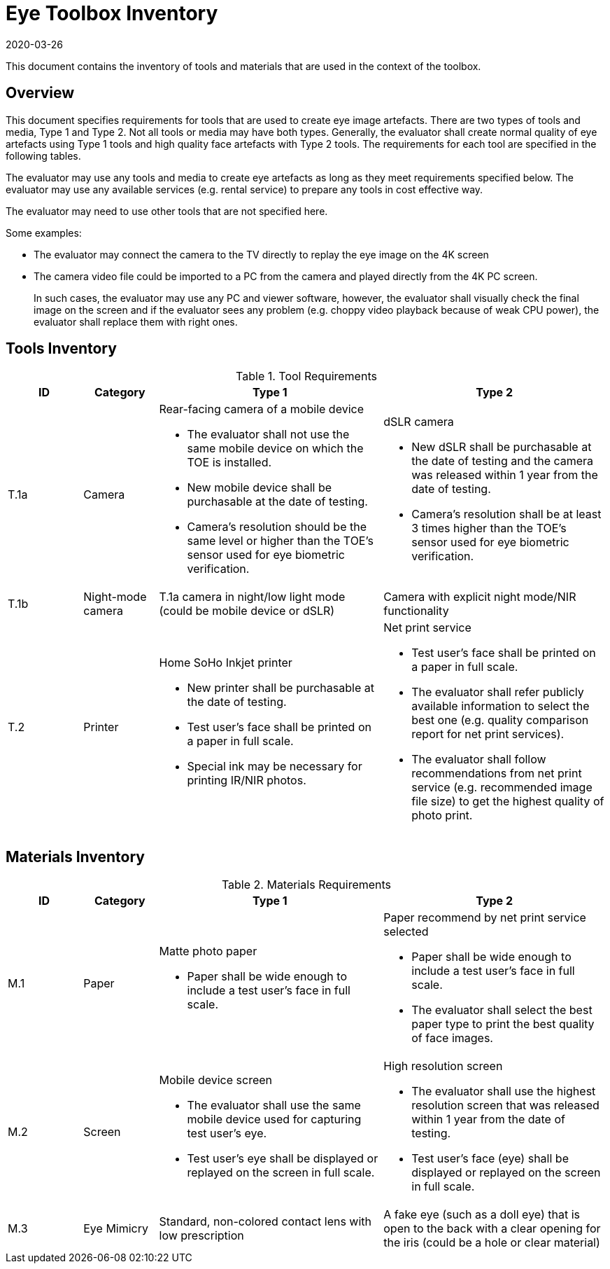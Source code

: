 = Eye Toolbox Inventory
:showtitle:
:revdate: 2020-03-26

This document contains the inventory of tools and materials that are used in the context of the toolbox.

== Overview
This document specifies requirements for tools that are used to create eye image artefacts. There are two types of tools and media, Type 1 and Type 2. Not all tools or media may have both types. Generally, the evaluator shall create normal quality of eye artefacts using Type 1 tools and high quality face artefacts with Type 2 tools. The requirements for each tool are specified in the following tables.

The evaluator may use any tools and media to create eye artefacts as long as they meet requirements specified below. The evaluator may use any available services (e.g. rental service) to prepare any tools in cost effective way.

The evaluator may need to use other tools that are not specified here. 

Some examples:

* The evaluator may connect the camera to the TV directly to replay the eye image on the 4K screen
* The camera video file could be imported to a PC from the camera and played directly from the 4K PC screen.
+
In such cases, the evaluator may use any PC and viewer software, however, the evaluator shall visually check the final image on the screen and if the evaluator sees any problem (e.g. choppy video playback because of weak CPU power), the evaluator shall replace them with right ones.  

== Tools Inventory
.Tool Requirements
[cols=".^1,.^1,3,3",options="header"]
|===
|ID
|Category
|Type 1
|Type 2


|T.1a
|Camera
a|Rear-facing camera of a mobile device  

* The evaluator shall not use the same mobile device on which the TOE is installed.
* New mobile device shall be purchasable at the date of testing.
* Camera's resolution should be the same level or higher than the TOE's sensor used for eye biometric verification.
a|dSLR camera

* New dSLR shall be purchasable at the date of testing and the camera was released within 1 year from the date of testing.
* Camera's resolution shall be at least 3 times higher than the TOE's sensor used for eye biometric verification.

|T.1b
|Night-mode camera
|T.1a camera in night/low light mode (could be mobile device or dSLR)
|Camera with explicit night mode/NIR functionality

|T.2
|Printer             
a|Home SoHo Inkjet printer 

* New printer shall be purchasable at the date of testing.
* Test user's face shall be printed on a paper in full scale.
* Special ink may be necessary for printing IR/NIR photos.
a|Net print service

* Test user's face shall be printed on a paper in full scale.
* The evaluator shall refer publicly available information to select the best one (e.g. quality comparison report for net print services). 
* The evaluator shall follow recommendations from net print service (e.g. recommended image file size) to get the highest quality of photo print. 

|===


== Materials Inventory

.Materials Requirements
[cols=".^1,.^1,3,3",options="header"]
|===

|ID
|Category
|Type 1
|Type 2 

|M.1
|Paper
a|Matte photo paper 

* Paper shall be wide enough to include a test user's face in full scale.

a|Paper recommend by net print service selected

* Paper shall be wide enough to include a test user's face in full scale.
* The evaluator shall select the best paper type to print the best quality of face images.

|M.2
|Screen              
a|Mobile device screen

* The evaluator shall use the same mobile device used for capturing test user's eye.
* Test user's eye shall be displayed or replayed on the screen in full scale.
a|High resolution screen

* The evaluator shall use the highest resolution screen that was released within 1 year from the date of testing.
* Test user's face (eye) shall be displayed or replayed on the screen in full scale.

|M.3
|Eye Mimicry
|Standard, non-colored contact lens with low prescription
|A fake eye (such as a doll eye) that is open to the back with a clear opening for the iris (could be a hole or clear material)

|===